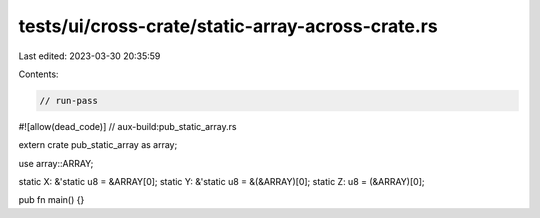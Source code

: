 tests/ui/cross-crate/static-array-across-crate.rs
=================================================

Last edited: 2023-03-30 20:35:59

Contents:

.. code-block:: rs

    // run-pass
#![allow(dead_code)]
// aux-build:pub_static_array.rs

extern crate pub_static_array as array;

use array::ARRAY;

static X: &'static u8 = &ARRAY[0];
static Y: &'static u8 = &(&ARRAY)[0];
static Z: u8 = (&ARRAY)[0];

pub fn main() {}


